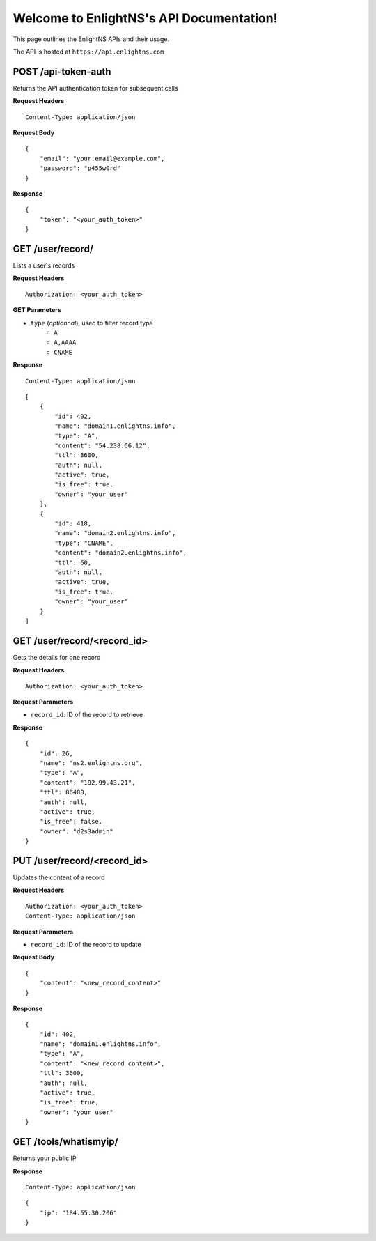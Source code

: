 .. EnlightNS documentation master file, created by
   sphinx-quickstart on Thu Sep 10 18:49:50 2015.
   You can adapt this file completely to your liking, but it should at least
   contain the root `toctree` directive.

Welcome to EnlightNS's API Documentation!
=========================================

This page outlines the EnlightNS APIs and their usage.

The API is hosted at ``https://api.enlightns.com``

POST /api-token-auth
^^^^^^^^^^^^^^^^^^^^
Returns the API authentication token for subsequent calls

**Request Headers**

::

    Content-Type: application/json

..

**Request Body**

::

    {
        "email": "your.email@example.com",
        "password": "p455w0rd"
    }

..

**Response**

::

    {
        "token": "<your_auth_token>"
    }

..


GET /user/record/
^^^^^^^^^^^^^^^^^
Lists a user's records

**Request Headers**

::

    Authorization: <your_auth_token>

..

**GET Parameters**

- ``type`` (*optionnal*), used to filter record type
    - ``A``
    - ``A,AAAA``
    - ``CNAME``


**Response**
::

 Content-Type: application/json

..


::

    [
        {
            "id": 402,
            "name": "domain1.enlightns.info",
            "type": "A",
            "content": "54.238.66.12",
            "ttl": 3600,
            "auth": null,
            "active": true,
            "is_free": true,
            "owner": "your_user"
        },
        {
            "id": 418,
            "name": "domain2.enlightns.info",
            "type": "CNAME",
            "content": "domain2.enlightns.info",
            "ttl": 60,
            "auth": null,
            "active": true,
            "is_free": true,
            "owner": "your_user"
        }
    ]

..

GET /user/record/<record_id>
^^^^^^^^^^^^^^^^^^^^^^^^^^^^
Gets the details for one record

**Request Headers**

::

    Authorization: <your_auth_token>

..

**Request Parameters**

- ``record_id``: ID of the record to retrieve

**Response**

::

    {
        "id": 26,
        "name": "ns2.enlightns.org",
        "type": "A",
        "content": "192.99.43.21",
        "ttl": 86400,
        "auth": null,
        "active": true,
        "is_free": false,
        "owner": "d2s3admin"
    }

..


PUT /user/record/<record_id>
^^^^^^^^^^^^^^^^^^^^^^^^^^^^
Updates the content of a record

**Request Headers**

::

    Authorization: <your_auth_token>
    Content-Type: application/json

..

**Request Parameters**

- ``record_id``: ID of the record to update

**Request Body**

::


    {
        "content": "<new_record_content>"
    }

..

**Response**

::

    {
        "id": 402,
        "name": "domain1.enlightns.info",
        "type": "A",
        "content": "<new_record_content>",
        "ttl": 3600,
        "auth": null,
        "active": true,
        "is_free": true,
        "owner": "your_user"
    }

..

GET /tools/whatismyip/
^^^^^^^^^^^^^^^^^^^^^^
Returns your public IP

**Response**

::

    Content-Type: application/json

..

::

    {
        "ip": "184.55.30.206"
    }

.. 